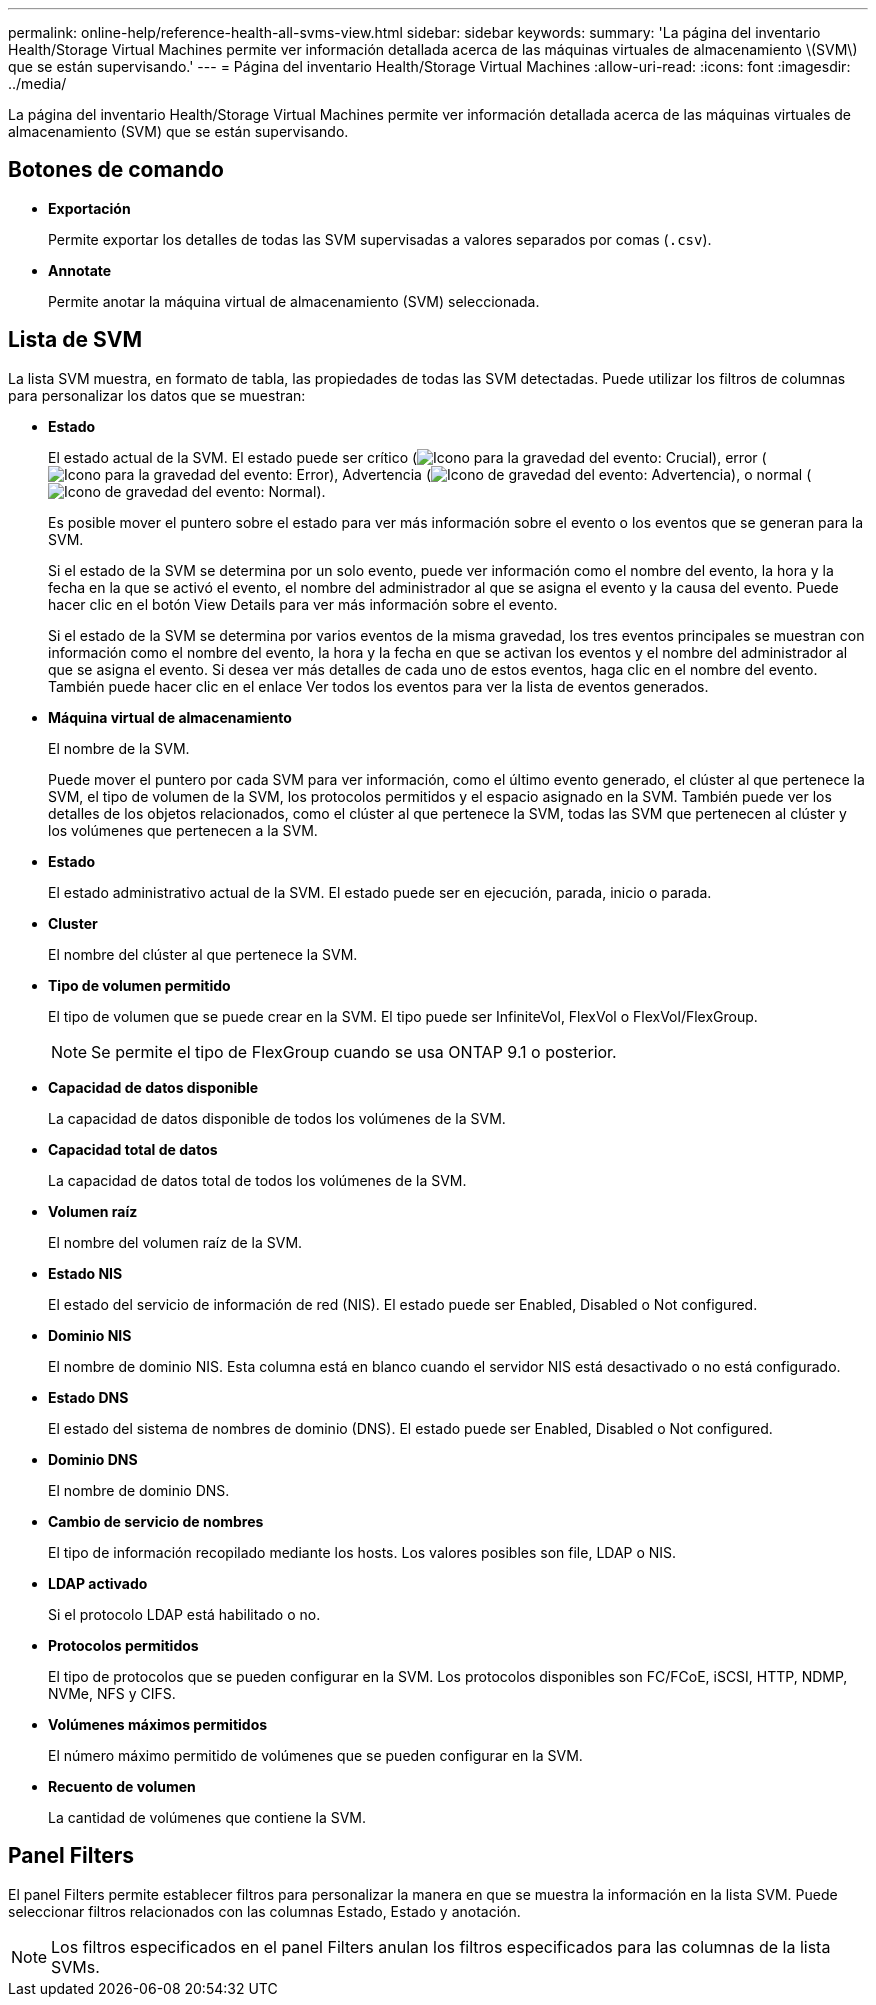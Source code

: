 ---
permalink: online-help/reference-health-all-svms-view.html 
sidebar: sidebar 
keywords:  
summary: 'La página del inventario Health/Storage Virtual Machines permite ver información detallada acerca de las máquinas virtuales de almacenamiento \(SVM\) que se están supervisando.' 
---
= Página del inventario Health/Storage Virtual Machines
:allow-uri-read: 
:icons: font
:imagesdir: ../media/


[role="lead"]
La página del inventario Health/Storage Virtual Machines permite ver información detallada acerca de las máquinas virtuales de almacenamiento (SVM) que se están supervisando.



== Botones de comando

* *Exportación*
+
Permite exportar los detalles de todas las SVM supervisadas a valores separados por comas (`.csv`).

* *Annotate*
+
Permite anotar la máquina virtual de almacenamiento (SVM) seleccionada.





== Lista de SVM

La lista SVM muestra, en formato de tabla, las propiedades de todas las SVM detectadas. Puede utilizar los filtros de columnas para personalizar los datos que se muestran:

* *Estado*
+
El estado actual de la SVM. El estado puede ser crítico (image:../media/sev-critical-um60.png["Icono para la gravedad del evento: Crucial"]), error (image:../media/sev-error-um60.png["Icono para la gravedad del evento: Error"]), Advertencia (image:../media/sev-warning-um60.png["Icono de gravedad del evento: Advertencia"]), o normal (image:../media/sev-normal-um60.png["Icono de gravedad del evento: Normal"]).

+
Es posible mover el puntero sobre el estado para ver más información sobre el evento o los eventos que se generan para la SVM.

+
Si el estado de la SVM se determina por un solo evento, puede ver información como el nombre del evento, la hora y la fecha en la que se activó el evento, el nombre del administrador al que se asigna el evento y la causa del evento. Puede hacer clic en el botón View Details para ver más información sobre el evento.

+
Si el estado de la SVM se determina por varios eventos de la misma gravedad, los tres eventos principales se muestran con información como el nombre del evento, la hora y la fecha en que se activan los eventos y el nombre del administrador al que se asigna el evento. Si desea ver más detalles de cada uno de estos eventos, haga clic en el nombre del evento. También puede hacer clic en el enlace Ver todos los eventos para ver la lista de eventos generados.

* *Máquina virtual de almacenamiento*
+
El nombre de la SVM.

+
Puede mover el puntero por cada SVM para ver información, como el último evento generado, el clúster al que pertenece la SVM, el tipo de volumen de la SVM, los protocolos permitidos y el espacio asignado en la SVM. También puede ver los detalles de los objetos relacionados, como el clúster al que pertenece la SVM, todas las SVM que pertenecen al clúster y los volúmenes que pertenecen a la SVM.

* *Estado*
+
El estado administrativo actual de la SVM. El estado puede ser en ejecución, parada, inicio o parada.

* *Cluster*
+
El nombre del clúster al que pertenece la SVM.

* *Tipo de volumen permitido*
+
El tipo de volumen que se puede crear en la SVM. El tipo puede ser InfiniteVol, FlexVol o FlexVol/FlexGroup.

+
[NOTE]
====
Se permite el tipo de FlexGroup cuando se usa ONTAP 9.1 o posterior.

====
* *Capacidad de datos disponible*
+
La capacidad de datos disponible de todos los volúmenes de la SVM.

* *Capacidad total de datos*
+
La capacidad de datos total de todos los volúmenes de la SVM.

* *Volumen raíz*
+
El nombre del volumen raíz de la SVM.

* *Estado NIS*
+
El estado del servicio de información de red (NIS). El estado puede ser Enabled, Disabled o Not configured.

* *Dominio NIS*
+
El nombre de dominio NIS. Esta columna está en blanco cuando el servidor NIS está desactivado o no está configurado.

* *Estado DNS*
+
El estado del sistema de nombres de dominio (DNS). El estado puede ser Enabled, Disabled o Not configured.

* *Dominio DNS*
+
El nombre de dominio DNS.

* *Cambio de servicio de nombres*
+
El tipo de información recopilado mediante los hosts. Los valores posibles son file, LDAP o NIS.

* *LDAP activado*
+
Si el protocolo LDAP está habilitado o no.

* *Protocolos permitidos*
+
El tipo de protocolos que se pueden configurar en la SVM. Los protocolos disponibles son FC/FCoE, iSCSI, HTTP, NDMP, NVMe, NFS y CIFS.

* *Volúmenes máximos permitidos*
+
El número máximo permitido de volúmenes que se pueden configurar en la SVM.

* *Recuento de volumen*
+
La cantidad de volúmenes que contiene la SVM.





== Panel Filters

El panel Filters permite establecer filtros para personalizar la manera en que se muestra la información en la lista SVM. Puede seleccionar filtros relacionados con las columnas Estado, Estado y anotación.

[NOTE]
====
Los filtros especificados en el panel Filters anulan los filtros especificados para las columnas de la lista SVMs.

====